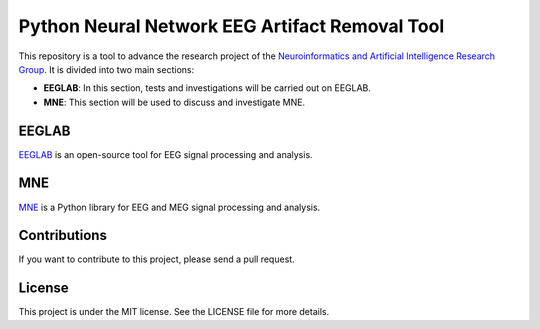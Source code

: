 Python Neural Network EEG Artifact Removal Tool
===============================================

This repository is a tool to advance the research project of the `Neuroinformatics and Artificial Intelligence Research Group <https://academia.utp.edu.co/sneia>`_. It is divided into two main sections:

- **EEGLAB**: In this section, tests and investigations will be carried out on EEGLAB.

- **MNE**: This section will be used to discuss and investigate MNE.

EEGLAB
------

`EEGLAB <https://sccn.ucsd.edu/eeglab/index.php>`_ is an open-source tool for EEG signal processing and analysis.

MNE
---

`MNE <https://mne.tools/stable/index.html>`_ is a Python library for EEG and MEG signal processing and analysis.

Contributions
-------------

If you want to contribute to this project, please send a pull request.

License
-------

This project is under the MIT license. See the LICENSE file for more details.
